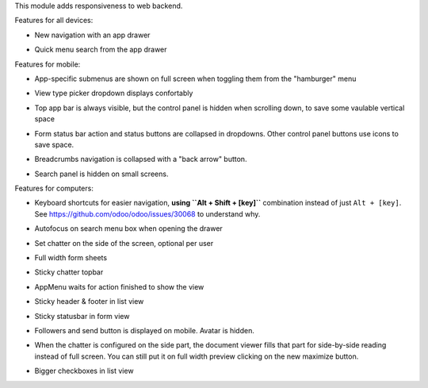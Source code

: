 This module adds responsiveness to web backend.

Features for all devices:

* New navigation with an app drawer

  .. image:: https://user-images.githubusercontent.com/973709/48417193-09a1e080-e74a-11e8-8a0c-e73eb689b2fb.gif

* Quick menu search from the app drawer

  .. image:: https://user-images.githubusercontent.com/973709/48417213-17576600-e74a-11e8-846a-57691e82636b.gif

Features for mobile:

* App-specific submenus are shown on full screen when toggling them from the
  "hamburger" menu

  .. image:: https://user-images.githubusercontent.com/973709/48417297-51286c80-e74a-11e8-9a47-22c810b18c43.gif

* View type picker dropdown displays confortably

  .. image:: https://user-images.githubusercontent.com/973709/50964322-e3d55580-14c6-11e9-8249-48db9539600f.gif

* Top app bar is always visible, but the control panel is hidden when
  scrolling down, to save some vaulable vertical space

  .. image:: https://user-images.githubusercontent.com/973709/50964496-5cd4ad00-14c7-11e9-9261-fd223a329d02.gif

* Form status bar action and status buttons are collapsed in dropdowns.
  Other control panel buttons use icons to save space.

  .. image:: https://user-images.githubusercontent.com/973709/50965446-e08f9900-14c9-11e9-92d6-dda472cb6557.gif

* Breadcrumbs navigation is collapsed with a "back arrow" button.

  .. image:: https://user-images.githubusercontent.com/973709/50965168-1d0ec500-14c9-11e9-82a0-dfee82ed0861.gif

* Search panel is hidden on small screens.

  .. image:: ../static/img/search_panel.gif

Features for computers:

* Keyboard shortcuts for easier navigation, **using ``Alt + Shift + [key]``**
  combination instead of just ``Alt + [key]``.
  See https://github.com/odoo/odoo/issues/30068 to understand why.

  .. image:: https://user-images.githubusercontent.com/973709/48417578-ff341680-e74a-11e8-8881-017709e912bc.png


* Autofocus on search menu box when opening the drawer

  .. image:: https://user-images.githubusercontent.com/973709/48417213-17576600-e74a-11e8-846a-57691e82636b.gif

* Set chatter on the side of the screen, optional per user

  .. image:: https://user-images.githubusercontent.com/973709/48417270-41108d00-e74a-11e8-9172-cba825d027ed.gif

* Full width form sheets

  .. image:: https://user-images.githubusercontent.com/973709/48417428-ac5a5f00-e74a-11e8-8839-5bc538c54c1d.png

* Sticky chatter topbar

  .. image:: ../static/img/chatter_topbar.gif

* AppMenu waits for action finished to show the view

  .. image:: ../static/img/appmenu.gif

* Sticky header & footer in list view

  .. image:: ../static/img/listview.gif

* Sticky statusbar in form view

  .. image:: ../static/img/formview.gif

* Followers and send button is displayed on mobile. Avatar is hidden.

  .. image:: ../static/img/chatter.gif

* When the chatter is configured on the side part, the document viewer fills that
  part for side-by-side reading instead of full screen. You can still put it on full
  width preview clicking on the new maximize button.

  .. image:: ../static/img/document_viewer.gif

* Bigger checkboxes in list view

  .. image:: ../static/img/big_checkboxes.gif
